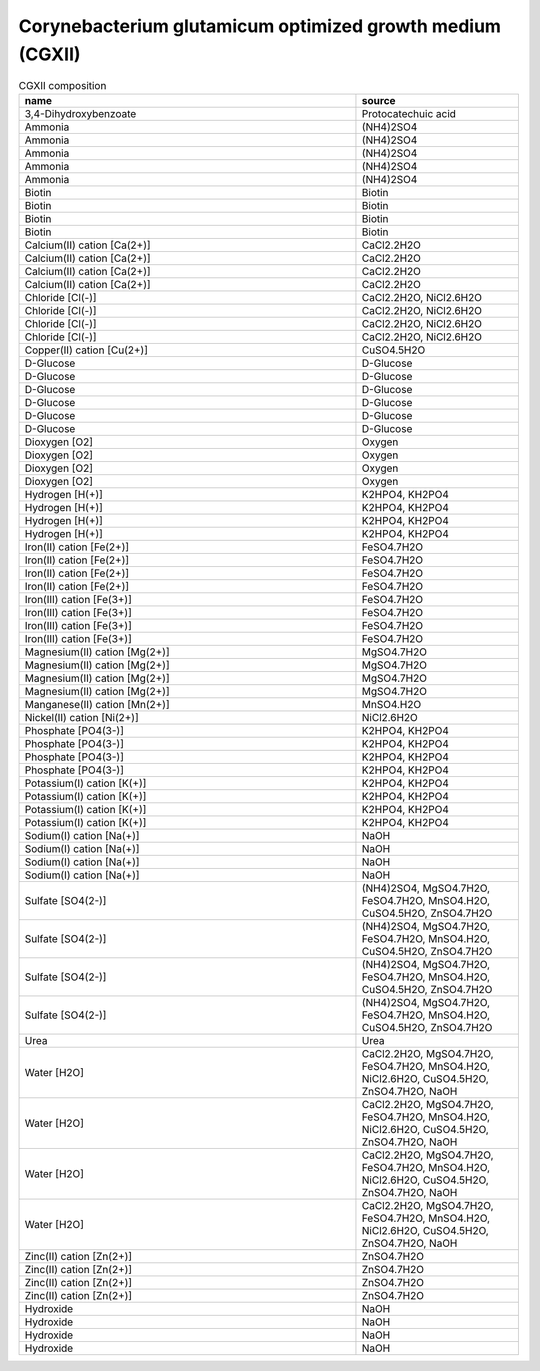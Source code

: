 Corynebacterium glutamicum optimized growth medium (CGXII)
^^^^^^^^^^^^^^^^^^^^^^^^^^^^^^^^^^^^^^^^^^^^^^^^^^^^^^^^^^

.. list-table:: CGXII composition
  :name: cgxii_comp
  :align: center
  :widths: 54 26
  :header-rows: 1
  :class: no-scrollbar-table

  * - name
    - source
  * - 3,4-Dihydroxybenzoate
    - Protocatechuic acid
  * - Ammonia
    - (NH4)2SO4
  * - Ammonia
    - (NH4)2SO4
  * - Ammonia
    - (NH4)2SO4
  * - Ammonia
    - (NH4)2SO4
  * - Ammonia
    - (NH4)2SO4
  * - Biotin
    - Biotin
  * - Biotin
    - Biotin
  * - Biotin
    - Biotin
  * - Biotin
    - Biotin
  * - Calcium(II) cation [Ca(2+)]
    - CaCl2.2H2O
  * - Calcium(II) cation [Ca(2+)]
    - CaCl2.2H2O
  * - Calcium(II) cation [Ca(2+)]
    - CaCl2.2H2O
  * - Calcium(II) cation [Ca(2+)]
    - CaCl2.2H2O
  * - Chloride [Cl(-)]
    - CaCl2.2H2O, NiCl2.6H2O
  * - Chloride [Cl(-)]
    - CaCl2.2H2O, NiCl2.6H2O
  * - Chloride [Cl(-)]
    - CaCl2.2H2O, NiCl2.6H2O
  * - Chloride [Cl(-)]
    - CaCl2.2H2O, NiCl2.6H2O
  * - Copper(II) cation [Cu(2+)]
    - CuSO4.5H2O
  * - D-Glucose
    - D-Glucose
  * - D-Glucose
    - D-Glucose
  * - D-Glucose
    - D-Glucose
  * - D-Glucose
    - D-Glucose
  * - D-Glucose
    - D-Glucose
  * - D-Glucose
    - D-Glucose
  * - Dioxygen [O2]
    - Oxygen
  * - Dioxygen [O2]
    - Oxygen
  * - Dioxygen [O2]
    - Oxygen
  * - Dioxygen [O2]
    - Oxygen
  * - Hydrogen [H(+)]
    - K2HPO4, KH2PO4
  * - Hydrogen [H(+)]
    - K2HPO4, KH2PO4
  * - Hydrogen [H(+)]
    - K2HPO4, KH2PO4
  * - Hydrogen [H(+)]
    - K2HPO4, KH2PO4
  * - Iron(II) cation [Fe(2+)]
    - FeSO4.7H2O
  * - Iron(II) cation [Fe(2+)]
    - FeSO4.7H2O
  * - Iron(II) cation [Fe(2+)]
    - FeSO4.7H2O
  * - Iron(II) cation [Fe(2+)]
    - FeSO4.7H2O
  * - Iron(III) cation [Fe(3+)]
    - FeSO4.7H2O
  * - Iron(III) cation [Fe(3+)]
    - FeSO4.7H2O
  * - Iron(III) cation [Fe(3+)]
    - FeSO4.7H2O
  * - Iron(III) cation [Fe(3+)]
    - FeSO4.7H2O
  * - Magnesium(II) cation [Mg(2+)]
    - MgSO4.7H2O
  * - Magnesium(II) cation [Mg(2+)]
    - MgSO4.7H2O
  * - Magnesium(II) cation [Mg(2+)]
    - MgSO4.7H2O
  * - Magnesium(II) cation [Mg(2+)]
    - MgSO4.7H2O
  * - Manganese(II) cation [Mn(2+)]
    - MnSO4.H2O
  * - Nickel(II) cation [Ni(2+)]
    - NiCl2.6H2O
  * - Phosphate [PO4(3-)]
    - K2HPO4, KH2PO4
  * - Phosphate [PO4(3-)]
    - K2HPO4, KH2PO4
  * - Phosphate [PO4(3-)]
    - K2HPO4, KH2PO4
  * - Phosphate [PO4(3-)]
    - K2HPO4, KH2PO4
  * - Potassium(I) cation [K(+)]
    - K2HPO4, KH2PO4
  * - Potassium(I) cation [K(+)]
    - K2HPO4, KH2PO4
  * - Potassium(I) cation [K(+)]
    - K2HPO4, KH2PO4
  * - Potassium(I) cation [K(+)]
    - K2HPO4, KH2PO4
  * - Sodium(I) cation [Na(+)]
    - NaOH
  * - Sodium(I) cation [Na(+)]
    - NaOH
  * - Sodium(I) cation [Na(+)]
    - NaOH
  * - Sodium(I) cation [Na(+)]
    - NaOH
  * - Sulfate [SO4(2-)]
    - (NH4)2SO4, MgSO4.7H2O, FeSO4.7H2O, MnSO4.H2O, CuSO4.5H2O, ZnSO4.7H2O
  * - Sulfate [SO4(2-)]
    - (NH4)2SO4, MgSO4.7H2O, FeSO4.7H2O, MnSO4.H2O, CuSO4.5H2O, ZnSO4.7H2O
  * - Sulfate [SO4(2-)]
    - (NH4)2SO4, MgSO4.7H2O, FeSO4.7H2O, MnSO4.H2O, CuSO4.5H2O, ZnSO4.7H2O
  * - Sulfate [SO4(2-)]
    - (NH4)2SO4, MgSO4.7H2O, FeSO4.7H2O, MnSO4.H2O, CuSO4.5H2O, ZnSO4.7H2O
  * - Urea
    - Urea
  * - Water [H2O]
    - CaCl2.2H2O, MgSO4.7H2O, FeSO4.7H2O, MnSO4.H2O, NiCl2.6H2O, CuSO4.5H2O, ZnSO4.7H2O, NaOH
  * - Water [H2O]
    - CaCl2.2H2O, MgSO4.7H2O, FeSO4.7H2O, MnSO4.H2O, NiCl2.6H2O, CuSO4.5H2O, ZnSO4.7H2O, NaOH
  * - Water [H2O]
    - CaCl2.2H2O, MgSO4.7H2O, FeSO4.7H2O, MnSO4.H2O, NiCl2.6H2O, CuSO4.5H2O, ZnSO4.7H2O, NaOH
  * - Water [H2O]
    - CaCl2.2H2O, MgSO4.7H2O, FeSO4.7H2O, MnSO4.H2O, NiCl2.6H2O, CuSO4.5H2O, ZnSO4.7H2O, NaOH
  * - Zinc(II) cation [Zn(2+)]
    - ZnSO4.7H2O
  * - Zinc(II) cation [Zn(2+)]
    - ZnSO4.7H2O
  * - Zinc(II) cation [Zn(2+)]
    - ZnSO4.7H2O
  * - Zinc(II) cation [Zn(2+)]
    - ZnSO4.7H2O
  * - Hydroxide
    - NaOH
  * - Hydroxide
    - NaOH
  * - Hydroxide
    - NaOH
  * - Hydroxide
    - NaOH
